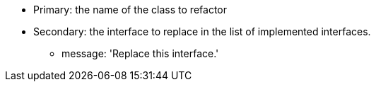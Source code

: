 * Primary: the name of the class to refactor
* Secondary: the interface to replace in the list of implemented interfaces.
** message: 'Replace this interface.'